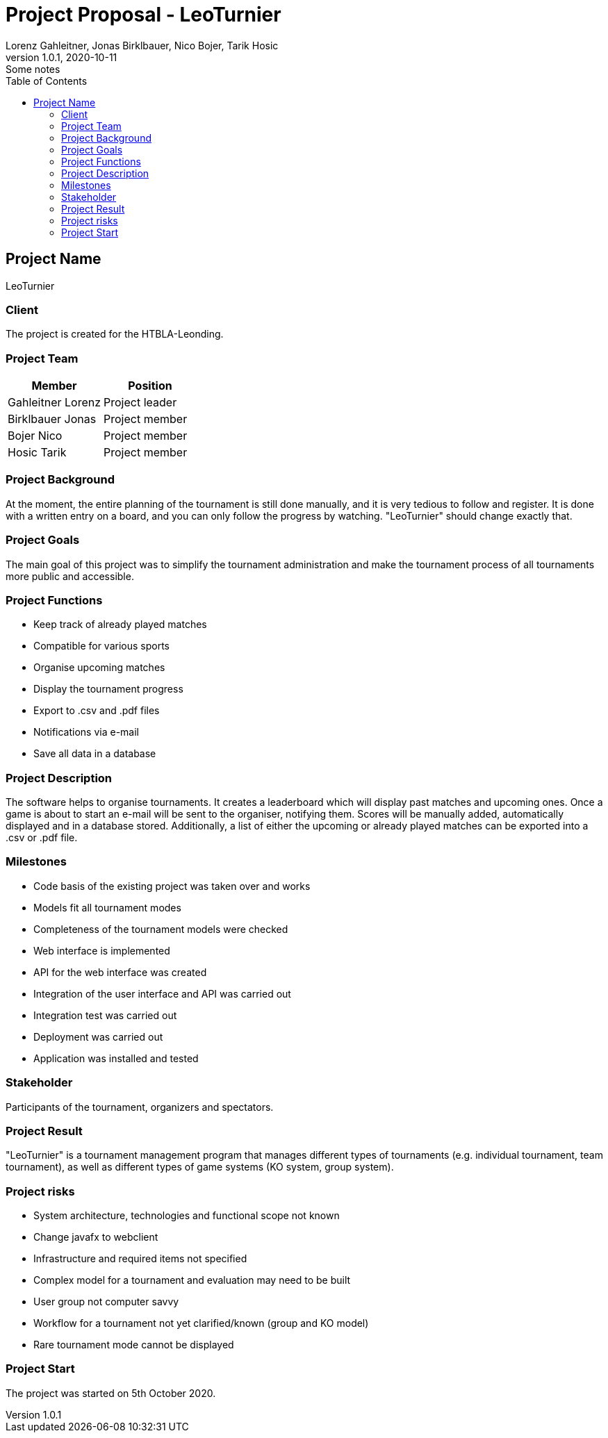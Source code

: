 = Project Proposal - LeoTurnier
Lorenz Gahleitner, Jonas Birklbauer, Nico Bojer, Tarik Hosic
1.0.1, 2020-10-11: Some notes
ifndef::imagesdir[:imagesdir: images]
//:toc-placement!:  // prevents the generation of the doc at this position, so it can be printed afterwards
:sourcedir: ../src/main/java
:icons: font // Nummerierung der Überschriften / section numbering
:toc: left

//Need this blank line after ifdef, don't know why...
ifdef::backend-html5[]

// print the toc here (not at the default position)
//toc::[]

== Project Name
LeoTurnier

=== Client
The project is created for the HTBLA-Leonding.

=== Project Team

|===
|Member |Position

|Gahleitner Lorenz
|Project leader

|Birklbauer Jonas
|Project member

|Bojer Nico
|Project member

|Hosic Tarik
|Project member
|===

=== Project Background
At the moment, the entire planning of the tournament is still done manually,
and it is very tedious to follow and register. It is done with a written
entry on a board, and you can only follow the progress by watching.
"LeoTurnier" should change exactly that.


=== Project Goals
The main goal of this project was to simplify the tournament
administration and make the tournament process of all
tournaments more public and accessible.

=== Project Functions
* Keep track of already played matches
* Compatible for various sports
* Organise upcoming matches
* Display the tournament progress
* Export to .csv and .pdf files
* Notifications via e-mail
* Save all data in a database

=== Project Description
The software helps to organise tournaments. It creates a leaderboard which will display past
matches and upcoming ones. Once a game is about to start an e-mail will be sent to the organiser,
notifying them. Scores will be manually added, automatically displayed and in a database stored.
Additionally, a list of either the upcoming or already played matches can
be exported into a .csv or .pdf file.

=== Milestones
* Code basis of the existing project was taken over and works
* Models fit all tournament modes
* Completeness of the tournament models were checked
* Web interface is implemented
* API for the web interface was created
* Integration of the user interface and API was carried out
* Integration test was carried out
* Deployment was carried out
* Application was installed and tested

=== Stakeholder
Participants of the tournament, organizers and spectators.

=== Project Result
"LeoTurnier" is a tournament management program that manages different types of tournaments
(e.g. individual tournament, team tournament), as well as different types of game systems
(KO system, group system).

=== Project risks
* System architecture, technologies and functional scope not known
* Change javafx to webclient
* Infrastructure and required items not specified
* Complex model for a tournament and evaluation may need to be built
* User group not computer savvy
* Workflow for a tournament not yet clarified/known (group and KO model)
* Rare tournament mode cannot be displayed

=== Project Start
The project was started on 5th October 2020.
